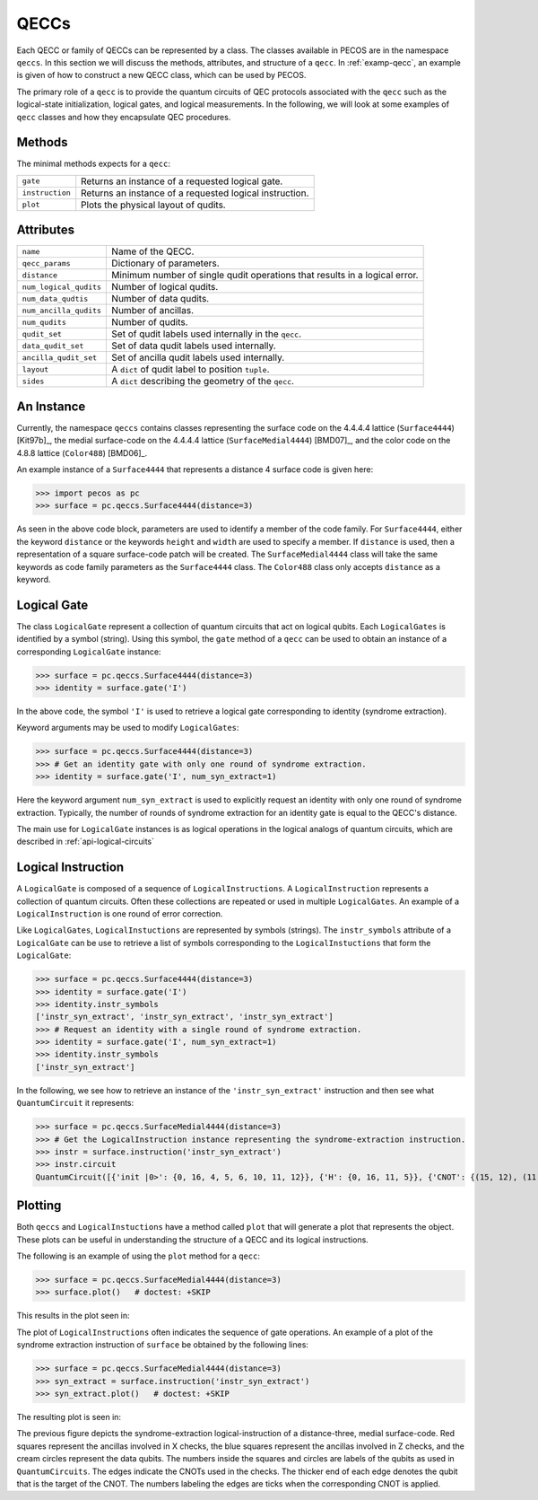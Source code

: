 QECCs
=====

Each QECC or family of QECCs can be represented by a class. The classes available in PECOS are in the namespace
``qeccs``. In this section we will discuss the methods, attributes, and structure of a ``qecc``. In :ref:`examp-qecc`,
an example is given of how to construct a new QECC class, which can be used by PECOS.

The primary role of a ``qecc`` is to provide the quantum circuits of QEC protocols associated with the ``qecc`` such as
the logical-state initialization, logical gates, and logical measurements. In the following, we will look at some
examples of ``qecc`` classes and how they encapsulate QEC procedures.

Methods
-------

The minimal methods expects for a ``qecc``:

=============== =============================================
``gate``        Returns an instance of a requested logical gate.
``instruction`` Returns an instance of a requested logical instruction.
``plot``        Plots the physical layout of qudits.
=============== =============================================

Attributes
----------

====================== ==========================================
``name``               Name of the QECC.
``qecc_params``        Dictionary of parameters.
``distance``           Minimum number of single qudit operations that results in a logical error.
``num_logical_qudits`` Number of logical qudits.
``num_data_qudtis``    Number of data qudits.
``num_ancilla_qudits`` Number of ancillas.
``num_qudits``         Number of qudits.
``qudit_set``          Set of qudit labels used internally in the ``qecc``.
``data_qudit_set``     Set of data qudit labels used internally. 
``ancilla_qudit_set``  Set of ancilla qudit labels used internally.
``layout``             A ``dict`` of qudit label to position ``tuple``.
``sides``              A ``dict`` describing the geometry of the ``qecc``.
====================== ==========================================


An Instance
-----------

Currently, the namespace ``qeccs`` contains classes representing the surface code on the 4.4.4.4 lattice
(``Surface4444``) [Kit97b]_, the medial surface-code on the 4.4.4.4 lattice (``SurfaceMedial4444``) [BMD07]_, and the
color code on the 4.8.8 lattice (``Color488``) [BMD06]_.

An example instance of a ``Surface4444`` that represents a distance 4 surface code is given here:

>>> import pecos as pc
>>> surface = pc.qeccs.Surface4444(distance=3)

As seen in the above code block, parameters are used to identify a member of the code family. For ``Surface4444``,
either the keyword ``distance`` or the keywords ``height`` and ``width`` are used to specify a member. If ``distance``
is used, then a representation of a square surface-code patch will be created. The ``SurfaceMedial4444`` class will take
the same keywords as code family parameters as the ``Surface4444`` class. The ``Color488`` class only accepts
``distance`` as a keyword.


Logical Gate
------------

The class ``LogicalGate`` represent a collection of quantum circuits that act on logical qubits. Each ``LogicalGates``
is identified by a symbol (string). Using this symbol, the ``gate`` method of a ``qecc`` can be used to obtain an
instance of a corresponding ``LogicalGate`` instance:

>>> surface = pc.qeccs.Surface4444(distance=3)
>>> identity = surface.gate('I')

In the above code, the symbol ``'I'`` is used to retrieve a logical gate corresponding to identity (syndrome
extraction).

Keyword arguments may be used to modify ``LogicalGates``:

>>> surface = pc.qeccs.Surface4444(distance=3)
>>> # Get an identity gate with only one round of syndrome extraction.
>>> identity = surface.gate('I', num_syn_extract=1)

Here the keyword argument ``num_syn_extract`` is used to explicitly request an identity with only one round of syndrome
extraction. Typically, the number of rounds of syndrome extraction for an identity gate is equal to the QECC's distance.

The main use for ``LogicalGate`` instances is as logical operations in the logical analogs of quantum circuits, which
are described in :ref:`api-logical-circuits`

Logical Instruction
-------------------

A ``LogicalGate`` is composed of a sequence of ``LogicalInstructions``. A ``LogicalInstruction`` represents a collection
of quantum circuits. Often these collections are repeated or used in multiple ``LogicalGates``. An example of a
``LogicalInstruction`` is one round of error correction.

Like ``LogicalGates``, ``LogicalInstuctions`` are represented by symbols (strings). The ``instr_symbols`` attribute of a
``LogicalGate`` can be use to retrieve a list of symbols corresponding to the ``LogicalInstuctions`` that form the
``LogicalGate``:

>>> surface = pc.qeccs.Surface4444(distance=3)
>>> identity = surface.gate('I')
>>> identity.instr_symbols
['instr_syn_extract', 'instr_syn_extract', 'instr_syn_extract']
>>> # Request an identity with a single round of syndrome extraction.
>>> identity = surface.gate('I', num_syn_extract=1)
>>> identity.instr_symbols
['instr_syn_extract']

In the following, we see how to retrieve an instance of the ``'instr_syn_extract'`` instruction and then see what
``QuantumCircuit`` it represents:

>>> surface = pc.qeccs.SurfaceMedial4444(distance=3)
>>> # Get the LogicalInstruction instance representing the syndrome-extraction instruction.
>>> instr = surface.instruction('instr_syn_extract')
>>> instr.circuit
QuantumCircuit([{'init |0>': {0, 16, 4, 5, 6, 10, 11, 12}}, {'H': {0, 16, 11, 5}}, {'CNOT': {(15, 12), (11, 14),(8, 6), (5, 7), (13, 10), (0, 2)}}, {'CNOT': {(9, 12), (2, 6), (7, 10), (11, 15), (0, 3), (5, 8)}}, {'CNOT': {(7, 4), (16, 13), (14, 10), (11, 8), (5, 1), (9, 6)}}, {'CNOT': {(3, 6), (16, 14), (11, 9), (5, 2), (8, 10), (1, 4)}}, {'H': {0, 16, 11, 5}}, {'measure Z': {0, 16, 4, 5, 6, 10, 11, 12}}])

Plotting
--------

Both ``qeccs`` and ``LogicalInstuctions`` have a method called ``plot`` that will generate a plot that represents the
object. These plots can be useful in understanding the structure of a QECC and its logical instructions.

The following is an example of using the ``plot`` method for a ``qecc``:

>>> surface = pc.qeccs.SurfaceMedial4444(distance=3)
>>> surface.plot()   # doctest: +SKIP

This results in the plot seen in:

.. image:: ../images/surfacemedialplot_layout.png
   :width: 400px 
   :align: center


The plot of ``LogicalInstructions`` often indicates the sequence of gate operations. An example of a plot of the
syndrome extraction instruction of ``surface`` be obtained by the following lines:

>>> surface = pc.qeccs.SurfaceMedial4444(distance=3)
>>> syn_extract = surface.instruction('instr_syn_extract')
>>> syn_extract.plot()   # doctest: +SKIP

The resulting plot is seen in:

.. image:: ../images/surfacemedialplot_syn.png
   :width: 400px 
   :align: center

The previous figure depicts the syndrome-extraction logical-instruction of a distance-three, medial surface-code. Red
squares represent the ancillas involved in X checks, the blue squares represent the ancillas involved in Z checks, and
the cream circles represent the data qubits. The numbers inside the squares and circles are labels of the qubits as used
in ``QuantumCircuits``. The edges indicate the CNOTs used in the checks. The thicker end of each edge denotes the qubit
that is the target of the CNOT. The numbers labeling the edges are ticks when the corresponding CNOT is applied.
